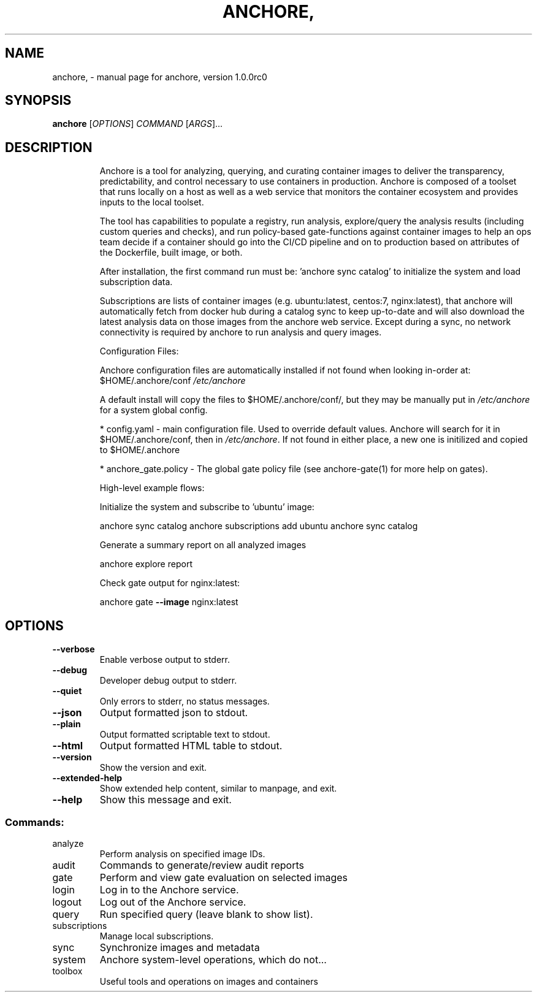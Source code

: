 .\" DO NOT MODIFY THIS FILE!  It was generated by help2man 1.41.1.
.TH ANCHORE, "1" "September 2016" "anchore, version 1.0.0rc0" "User Commands"
.SH NAME
anchore, \- manual page for anchore, version 1.0.0rc0
.SH SYNOPSIS
.B anchore
[\fIOPTIONS\fR] \fICOMMAND \fR[\fIARGS\fR]...
.SH DESCRIPTION
.IP
Anchore is a tool for analyzing, querying, and curating container images
to deliver the transparency, predictability, and control necessary to use
containers in production. Anchore is composed of a toolset that runs
locally on a host as well as a web service that monitors the container
ecosystem and provides inputs to the local toolset.
.IP
The tool has capabilities to populate a registry, run analysis,
explore/query the analysis results (including custom queries and checks),
and run policy\-based gate\-functions against container images to help an
ops team decide if a container should go into the CI/CD pipeline and on to
production based on attributes of the Dockerfile, built image, or both.
.IP
After installation, the first command run must be: 'anchore sync catalog'
to initialize the system and load subscription data.
.IP
Subscriptions are lists of container images (e.g. ubuntu:latest, centos:7,
nginx:latest), that anchore will automatically fetch from docker hub
during a catalog sync to keep up\-to\-date and will also download the latest
analysis data on those images from the anchore web service. Except during
a sync, no network connectivity is required by anchore to run analysis and
query images.
.IP
Configuration Files:
.IP
Anchore configuration files are automatically installed if not found when
looking in\-order at:  $HOME/.anchore/conf \fI/etc/anchore\fP
.IP
A default install will copy the files to $HOME/.anchore/conf/, but they
may be manually put in \fI/etc/anchore\fP for a system global config.
.IP
* config.yaml \- main configuration file. Used to override default values.
Anchore will search for it in $HOME/.anchore/conf, then in \fI/etc/anchore\fP.
If not found in either place, a new one is initilized and copied to
$HOME/.anchore
.IP
* anchore_gate.policy \- The global gate policy file (see anchore\-gate(1)
for more help on gates).
.IP
High\-level example flows:
.IP
Initialize the system and subscribe to 'ubuntu' image:
.IP
anchore sync catalog
anchore subscriptions add ubuntu
anchore sync catalog
.IP
Generate a summary report on all analyzed images
.IP
anchore explore report
.IP
Check gate output for nginx:latest:
.IP
anchore gate \fB\-\-image\fR nginx:latest
.SH OPTIONS
.TP
\fB\-\-verbose\fR
Enable verbose output to stderr.
.TP
\fB\-\-debug\fR
Developer debug output to stderr.
.TP
\fB\-\-quiet\fR
Only errors to stderr, no status messages.
.TP
\fB\-\-json\fR
Output formatted json to stdout.
.TP
\fB\-\-plain\fR
Output formatted scriptable text to stdout.
.TP
\fB\-\-html\fR
Output formatted HTML table to stdout.
.TP
\fB\-\-version\fR
Show the version and exit.
.TP
\fB\-\-extended\-help\fR
Show extended help content, similar to manpage, and exit.
.TP
\fB\-\-help\fR
Show this message and exit.
.SS "Commands:"
.TP
analyze
Perform analysis on specified image IDs.
.TP
audit
Commands to generate/review audit reports
.TP
gate
Perform and view gate evaluation on selected images
.TP
login
Log in to the Anchore service.
.TP
logout
Log out of the Anchore service.
.TP
query
Run specified query (leave blank to show list).
.TP
subscriptions
Manage local subscriptions.
.TP
sync
Synchronize images and metadata
.TP
system
Anchore system\-level operations, which do not...
.TP
toolbox
Useful tools and operations on images and containers
